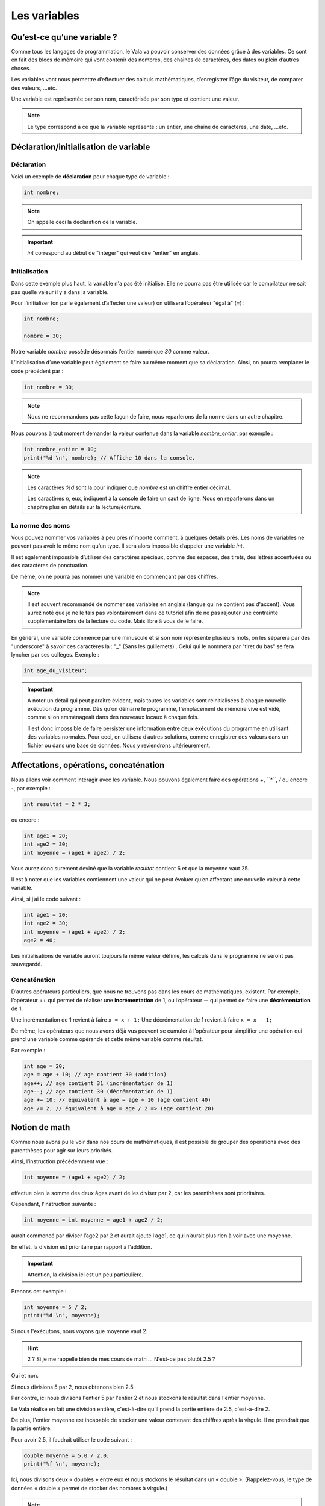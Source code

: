 **************
Les variables
**************

Qu’est-ce qu’une variable ?
===========================

Comme tous les langages de programmation, le Vala va pouvoir conserver des
données grâce à des variables. Ce sont en fait des blocs de mémoire qui vont
contenir des nombres, des chaînes de caractères, des dates ou plein d’autres
choses.

Les variables vont nous permettre d’effectuer des calculs mathématiques,
d’enregistrer l’âge du visiteur, de comparer des valeurs, ...etc.

Une variable est représentée par son nom, caractérisée par son type et contient
une valeur.

.. note::

    Le type correspond à ce que la variable représente : un entier, une chaîne
    de caractères, une date, ...etc.

Déclaration/initialisation de variable
======================================

Déclaration
-----------

Voici un exemple de **déclaration** pour chaque type de variable :

.. code-block:: vala

  int nombre;

.. note::
   On appelle ceci la déclaration de la variable.

.. important::
   *int* correspond au début de "integer" qui veut dire "entier" en anglais.

Initialisation
--------------

Dans cette exemple plus haut, la variable n'a pas été initialisé. Elle ne
pourra pas être utilisée car le compilateur ne sait pas quelle valeur il y a dans la variable.

Pour l’initialiser (on parle également d’affecter une valeur) on utilisera
l’opérateur "égal à" (*=*) :

.. code-block:: vala

   int nombre;

   nombre = 30;


Notre variable *nombre* possède désormais l’entier numérique *30* comme valeur.

L’initialisation d’une variable peut également se faire au même moment que sa
déclaration. Ainsi, on pourra remplacer le code précédent par :

.. code-block:: vala

   int nombre = 30;

.. note::
   Nous ne recommandons pas cette façon de faire, nous reparlerons de la
   norme dans un autre chapitre.

Nous pouvons à tout moment demander la valeur contenue dans la variable
*nombre_entier*, par
exemple :

.. code-block:: vala

   int nombre_entier = 10;
   print("%d \n", nombre); // Affiche 10 dans la console.


.. note::
   Les caractères *%d* sont la pour indiquer que *nombre* est un chiffre entier
   décimal.

   Les caractères *\n*, eux, indiquent à la console de faire un saut de ligne.
   Nous en reparlerons dans un chapitre plus en détails sur la lecture/écriture.

La norme des noms
-----------------

Vous pouvez nommer vos variables à peu près n’importe comment, à quelques
détails près. Les noms de variables ne peuvent pas avoir le même nom qu’un type.
Il sera alors impossible d’appeler une variable *int*.

Il est également impossible d’utiliser des caractères spéciaux, comme des
espaces, des tirets, des lettres accentuées ou des caractères de ponctuation.

De même, on ne pourra pas nommer une variable en commençant par des chiffres.

.. note::
   Il est souvent recommandé de nommer ses variables en anglais (langue
   qui ne contient pas d'accent). Vous aurez noté que je ne le fais pas
   volontairement dans ce tutoriel afin de ne pas rajouter une contrainte
   supplémentaire lors de la lecture du code. Mais libre à vous de le faire.

En général, une variable commence par une minuscule et si son nom représente
plusieurs mots, on les séparera par des "underscore" à savoir ces caractères
la : "_" (Sans les guillemets) .
Celui qui le nommera par "tiret du bas" se fera lyncher par ses collèges.
Exemple :


.. code-block:: vala

   int age_du_visiteur;


.. important::

   A noter un détail qui peut paraître évident, mais toutes les variables sont
   réinitialisées à chaque nouvelle exécution du programme. Dès qu’on démarre le
   programme, l'emplacement de mémoire vive est vidé, comme si on emménageait dans des
   nouveaux locaux à chaque fois.

   Il est donc impossible de faire persister une information entre deux
   exécutions du programme en utilisant des variables normales. Pour ceci, on utilisera
   d’autres solutions, comme enregistrer des valeurs dans un fichier ou dans une
   base de données. Nous y reviendrons ultérieurement.

Affectations, opérations, concaténation
=======================================

Nous allons voir comment intéragir avec les variable.
Nous pouvons également faire des opérations *+*, *``*``*, */* ou encore *-*,
par exemple :

.. code-block:: vala

   int resultat = 2 * 3;

ou encore :

.. code-block:: vala

   int age1 = 20;
   int age2 = 30;
   int moyenne = (age1 + age2) / 2;



Vous aurez donc surement deviné que la variable *resultat* contient 6 et que
la moyenne vaut 25.

Il est à noter que les variables contiennent une valeur qui ne peut évoluer
qu’en affectant une nouvelle valeur à cette variable.

Ainsi, si j’ai le code suivant :

.. code-block:: vala

   int age1 = 20;
   int age2 = 30;
   int moyenne = (age1 + age2) / 2;
   age2 = 40;


Les initialisations de variable auront toujours la même valeur définie,
les calculs dans le programme ne seront pas sauvegardé.

Concaténation
-------------

D’autres opérateurs particuliers, que nous ne trouvons pas dans les
cours de mathématiques, existent. Par exemple, l’opérateur ++ qui permet de réaliser une
**incrémentation** de 1, ou l’opérateur -- qui permet de faire une **décrémentation**
de 1.

Une incrémentation de 1 revient à faire ``x = x + 1;`` 
Une décrémentation de 1 revient à faire ``x = x - 1;`` 

De même, les opérateurs que nous avons déjà vus peuvent se cumuler à l’opérateur
pour simplifier une opération qui prend une variable comme opérande et
cette même variable comme résultat.

Par exemple :

.. code-block:: vala

   int age = 20;
   age = age + 10; // age contient 30 (addition)
   age++; // age contient 31 (incrémentation de 1)
   age--; // age contient 30 (décrémentation de 1)
   age += 10; // équivalent à age = age + 10 (age contient 40)
   age /= 2; // équivalent à age = age / 2 => (age contient 20)

Notion de math
==============

Comme nous avons pu le voir dans nos cours de mathématiques, il est possible de
grouper des opérations avec des parenthèses pour agir sur leurs priorités.

Ainsi, l’instruction précédemment vue :

.. code-block:: vala

   int moyenne = (age1 + age2) / 2;

effectue bien la somme des deux âges avant de les diviser par 2, car les
parenthèses sont prioritaires.

Cependant, l’instruction suivante :

.. code-block:: vala

   int moyenne = int moyenne = age1 + age2 / 2;

aurait commencé par diviser l’age2 par 2 et aurait ajouté l’age1, ce qui
n’aurait plus rien à voir avec une moyenne.

En effet, la division est prioritaire par rapport à l’addition.

.. important::
   Attention, la division ici est un peu particulière.

Prenons cet exemple :

.. code-block:: vala

   int moyenne = 5 / 2;
   print("%d \n", moyenne);

Si nous l'exécutons, nous voyons que moyenne vaut 2.

.. hint::
   2 ? Si je me rappelle bien de mes cours de math ... N'est-ce pas plutôt 2.5 ?

Oui et non.

Si nous divisions 5 par 2, nous obtenons bien 2.5.

Par contre, ici nous divisons l'entier 5 par l'entier 2 et nous stockons le
résultat dans l'entier moyenne.

Le Vala réalise en fait une division entière, c'est-à-dire qu'il prend la partie
entière de 2.5, c'est-à-dire 2.

De plus, l'entier moyenne est incapable de stocker une valeur contenant des
chiffres après la virgule. Il ne prendrait que la partie entière.

Pour avoir 2.5, il faudrait utiliser le code suivant :

.. code-block:: vala

   double moyenne = 5.0 / 2.0;
   print("%f \n", moyenne);

Ici, nous divisons deux « doubles » entre eux et nous stockons le résultat
dans un « double ». (Rappelez-vous, le type de données « double » permet de
stocker des nombres à virgule.)

.. note::
   Le Vala comprend qu'il s'agit de double car nous avons ajouté un .0 derrière.
   Sans ça, il considère que les chiffres sont des entiers.

Les caractères spéciaux dans les chaines de caractères
======================================================

En ce qui concerne l’affectation de chaînes de caractères, vous risquez
d’avoir des surprises si vous tentez de mettre des caractères spéciaux dans
des variables de type string.

En effet, une chaîne de caractères étant délimitée par des guillemets " ",
comment faire pour que notre chaîne de caractères puisse contenir des guillemets ?

C’est là qu’intervient le caractère spécial \ (backslash) qui sera à mettre juste devant le
guillemet, par exemple le code suivant :

.. code-block:: vala

   string phrase = "Mon prenom est \"Nicolas\" \n";
   print(phrase);

affichera :

.. code-block:: text

   Mon prenom est "Nicolas"

Si vous avez testé par vous-même, vous avez pu remarquer que le caractère
spécial *\n* effectue un saut de ligne.

Ainsi, le code suivant :

.. code-block:: vala

   string phrase = "Mon prenom est \"Nicolas\"\n";
   print(phrase);
   print("Passe\nà\nla\nligne\n");

affichera:


.. code-block:: text

   Mon prenom est "Nicolas"
   Passe
   à
   la
   ligne

où nous remarquons bien les divers passages à la ligne.

On peut aussi utiliser le caractère spécial *\t* pour effectuer une tabulation.
Le code suivant:

.. code-block:: vala

   print("Choses à faire :");
   print("\t - Arroser les plantes");
   print("\t - Laver la voiture");

permettra d’afficher des tabulations, comme illustré ci-dessous :

.. code-block:: text

   Choses à faire :
           - Arroser les plantes
           - Laver la voiture

Nous avons vu que le caractère "backslash" était un caractère spécial et qu’il permettait
de dire au compilateur que nous voulions l’utiliser combiné à la valeur qui le
suit, permettant d’avoir une tabulation ou un retour à la ligne.

Comment pourrons-nous avoir une chaîne de caractères qui contienne ce fameux
caractère ?

Le principe est le même, il suffira de faire suivre ce fameux caractère spécial
de lui-même. Exemple:

.. code-block:: vala

   print("Le caractère backslash \\");

En résumé
=========

- Une variable est une zone mémoire permettant de stocker une valeur d'un type
  particulier.
- Le Vala possède plein de types prédéfinis, comme les entiers (int), les
  chaînes de caractères (string), etc.
- On utilise l'opérateur = pour affecter une valeur à une variable.
- Il est possible de faire des opérations entre les variables.
